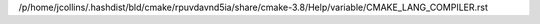 /p/home/jcollins/.hashdist/bld/cmake/rpuvdavnd5ia/share/cmake-3.8/Help/variable/CMAKE_LANG_COMPILER.rst